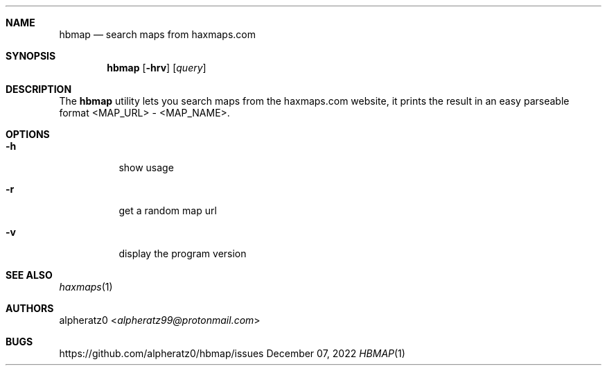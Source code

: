 .Dd December 07, 2022
.Dt HBMAP 1
.Sh NAME
.Nm hbmap
.Nd search maps from haxmaps.com
.Sh SYNOPSIS
.Nm
.Op Fl hrv
.Op Ar query
.Sh DESCRIPTION
The
.Nm
utility lets you search maps from the haxmaps.com website, it prints
the result in an easy parseable format <MAP_URL> - <MAP_NAME>.
.Sh OPTIONS
.Bl -tag -width indent
.It Fl h
show usage
.It Fl r
get a random map url
.It Fl v
display the program version
.El
.Sh SEE ALSO
.Xr haxmaps 1
.Sh AUTHORS
.An alpheratz0 Aq Mt alpheratz99@protonmail.com
.Sh BUGS
https://github.com/alpheratz0/hbmap/issues
